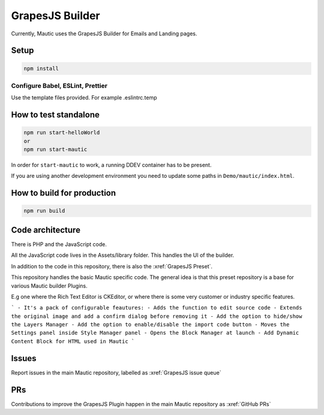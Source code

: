 GrapesJS Builder
################

Currently, Mautic uses the GrapesJS Builder for Emails and Landing pages. 

Setup 
*****

.. code-block:: BASH

    npm install

.. vale off

Configure Babel, ESLint, Prettier
=================================

.. vale on

Use the template files provided. For example .eslintrc.temp

How to test standalone
**********************

.. code-block:: BASH

    npm run start-helloWorld
    or
    npm run start-mautic

In order for ``start-mautic`` to work, a running DDEV container has to be present. 

If you are using another development environment you need to update some paths in ``Demo/mautic/index.html``.

How to build for production
***************************

.. code-block:: BASH

    npm run build

Code architecture
*****************

There is PHP and the JavaScript code.

All the JavaScript code lives in the Assets/library folder. This handles the UI of the builder.

In addition to the code in this repository, there is also the :xref:`GrapesJS Preset`. 

This repository handles the basic Mautic specific code. The general idea is that this preset repository is a base for various Mautic builder Plugins. 

E.g one where the Rich Text Editor is CKEditor, or where there is some very customer or industry specific features.

```
- It's a pack of configurable feautures:
- Adds the function to edit source code
- Extends the original image and add a confirm dialog before removing it
- Add the option to hide/show the Layers Manager
- Add the option to enable/disable the import code button
- Moves the Settings panel inside Style Manager panel
- Opens the Block Manager at launch
- Add Dynamic Content Block for HTML used in Mautic
```

Issues
******

Report issues in the main Mautic repository, labelled as :xref:`GrapesJS issue queue`

PRs
***

Contributions to improve the GrapesJS Plugin happen in the main Mautic repository as :xref:`GitHub PRs`